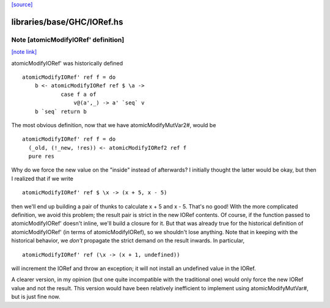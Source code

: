 `[source] <https://gitlab.haskell.org/ghc/ghc/tree/master/libraries/base/GHC/IORef.hs>`_

libraries/base/GHC/IORef.hs
===========================


Note [atomicModifyIORef' definition]
~~~~~~~~~~~~~~~~~~~~~~~~~~~~~~~~~~~~

`[note link] <https://gitlab.haskell.org/ghc/ghc/tree/master/libraries/base/GHC/IORef.hs#L128>`__

atomicModifyIORef' was historically defined

::

   atomicModifyIORef' ref f = do
       b <- atomicModifyIORef ref $ \a ->
               case f a of
                   v@(a',_) -> a' `seq` v
       b `seq` return b

The most obvious definition, now that we have atomicModifyMutVar2#,
would be

::

   atomicModifyIORef' ref f = do
     (_old, (!_new, !res)) <- atomicModifyIORef2 ref f
     pure res

Why do we force the new value on the "inside" instead of afterwards?
I initially thought the latter would be okay, but then I realized
that if we write

::

  atomicModifyIORef' ref $ \x -> (x + 5, x - 5)

then we'll end up building a pair of thunks to calculate x + 5
and x - 5. That's no good! With the more complicated definition,
we avoid this problem; the result pair is strict in the new IORef
contents. Of course, if the function passed to atomicModifyIORef'
doesn't inline, we'll build a closure for it. But that was already
true for the historical definition of atomicModifyIORef' (in terms
of atomicModifyIORef), so we shouldn't lose anything. Note that
in keeping with the historical behavior, we *don't* propagate the
strict demand on the result inwards. In particular,

::

  atomicModifyIORef' ref (\x -> (x + 1, undefined))

will increment the IORef and throw an exception; it will not
install an undefined value in the IORef.

A clearer version, in my opinion (but one quite incompatible with
the traditional one) would only force the new IORef value and not
the result. This version would have been relatively inefficient
to implement using atomicModifyMutVar#, but is just fine now.

